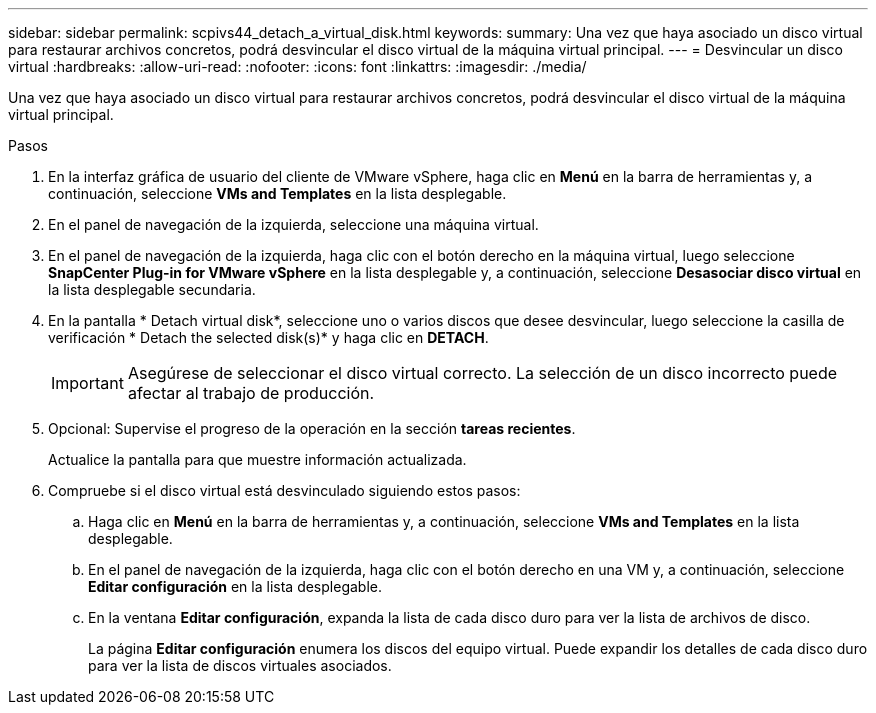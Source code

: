 ---
sidebar: sidebar 
permalink: scpivs44_detach_a_virtual_disk.html 
keywords:  
summary: Una vez que haya asociado un disco virtual para restaurar archivos concretos, podrá desvincular el disco virtual de la máquina virtual principal. 
---
= Desvincular un disco virtual
:hardbreaks:
:allow-uri-read: 
:nofooter: 
:icons: font
:linkattrs: 
:imagesdir: ./media/


[role="lead"]
Una vez que haya asociado un disco virtual para restaurar archivos concretos, podrá desvincular el disco virtual de la máquina virtual principal.

.Pasos
. En la interfaz gráfica de usuario del cliente de VMware vSphere, haga clic en *Menú* en la barra de herramientas y, a continuación, seleccione *VMs and Templates* en la lista desplegable.
. En el panel de navegación de la izquierda, seleccione una máquina virtual.
. En el panel de navegación de la izquierda, haga clic con el botón derecho en la máquina virtual, luego seleccione *SnapCenter Plug-in for VMware vSphere* en la lista desplegable y, a continuación, seleccione *Desasociar disco virtual* en la lista desplegable secundaria.
. En la pantalla * Detach virtual disk*, seleccione uno o varios discos que desee desvincular, luego seleccione la casilla de verificación * Detach the selected disk(s)* y haga clic en *DETACH*.
+

IMPORTANT: Asegúrese de seleccionar el disco virtual correcto. La selección de un disco incorrecto puede afectar al trabajo de producción.

. Opcional: Supervise el progreso de la operación en la sección *tareas recientes*.
+
Actualice la pantalla para que muestre información actualizada.

. Compruebe si el disco virtual está desvinculado siguiendo estos pasos:
+
.. Haga clic en *Menú* en la barra de herramientas y, a continuación, seleccione *VMs and Templates* en la lista desplegable.
.. En el panel de navegación de la izquierda, haga clic con el botón derecho en una VM y, a continuación, seleccione *Editar configuración* en la lista desplegable.
.. En la ventana *Editar configuración*, expanda la lista de cada disco duro para ver la lista de archivos de disco.
+
La página *Editar configuración* enumera los discos del equipo virtual. Puede expandir los detalles de cada disco duro para ver la lista de discos virtuales asociados.




